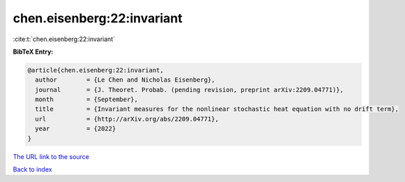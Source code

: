 chen.eisenberg:22:invariant
===========================

:cite:t:`chen.eisenberg:22:invariant`

**BibTeX Entry:**

.. code-block:: bibtex

   @article{chen.eisenberg:22:invariant,
     author        = {Le Chen and Nicholas Eisenberg},
     journal       = {J. Theoret. Probab. (pending revision, preprint arXiv:2209.04771)},
     month         = {September},
     title         = {Invariant measures for the nonlinear stochastic heat equation with no drift term},
     url           = {http://arXiv.org/abs/2209.04771},
     year          = {2022}
   }

`The URL link to the source <http://arXiv.org/abs/2209.04771>`__


`Back to index <../By-Cite-Keys.html>`__
